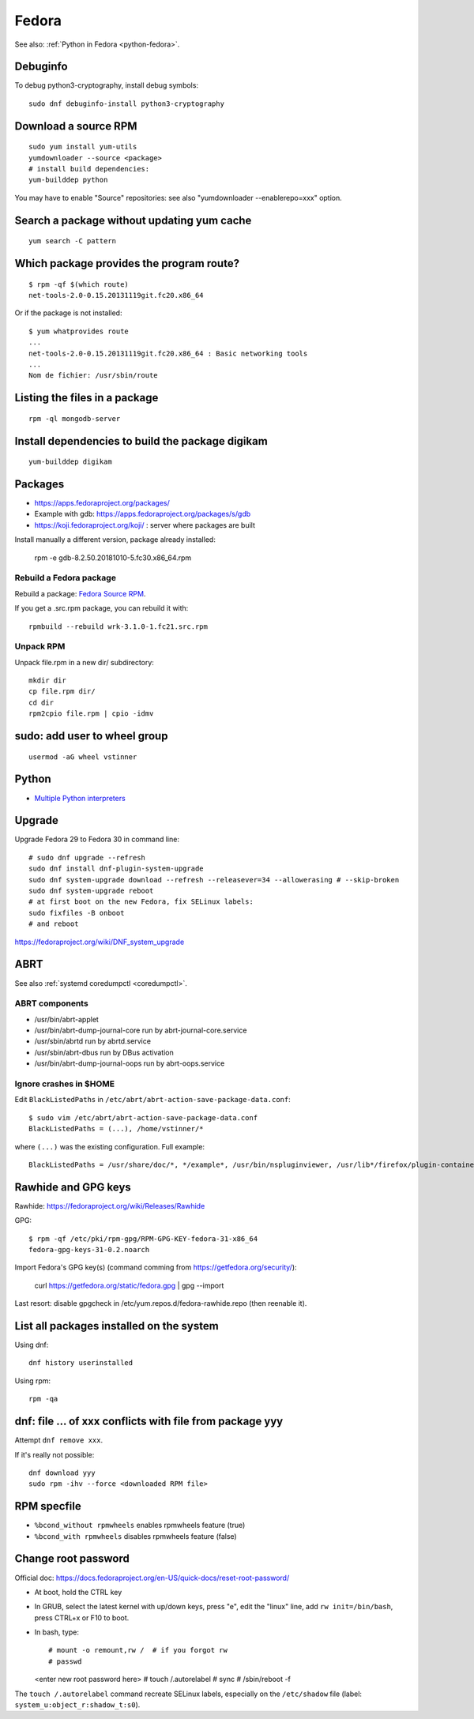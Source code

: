 .. _fedora:

++++++
Fedora
++++++

See also: :ref:`Python in Fedora <python-fedora>`.

Debuginfo
=========

To debug python3-cryptography, install debug symbols::

   sudo dnf debuginfo-install python3-cryptography


Download a source RPM
=====================

::

   sudo yum install yum-utils
   yumdownloader --source <package>
   # install build dependencies:
   yum-builddep python

You may have to enable "Source" repositories: see also
"yumdownloader --enablerepo=xxx" option.

Search a package without updating yum cache
===========================================

::

    yum search -C pattern

Which package provides the program route?
=========================================

::

    $ rpm -qf $(which route)
    net-tools-2.0-0.15.20131119git.fc20.x86_64

Or if the package is not installed::

    $ yum whatprovides route
    ...
    net-tools-2.0-0.15.20131119git.fc20.x86_64 : Basic networking tools
    ...
    Nom de fichier: /usr/sbin/route

Listing the files in a package
==============================

::

     rpm -ql mongodb-server

Install dependencies to build the package digikam
=================================================

::

    yum-builddep digikam

Packages
========

* https://apps.fedoraproject.org/packages/
* Example with gdb: https://apps.fedoraproject.org/packages/s/gdb
* https://koji.fedoraproject.org/koji/ : server where packages are built

Install manually a different version, package already installed:

   rpm -e gdb-8.2.50.20181010-5.fc30.x86_64.rpm

Rebuild a Fedora package
------------------------

Rebuild a package: `Fedora Source RPM <http://hacktux.com/fedora/source/rpm>`_.

If you get a .src.rpm package, you can rebuild it with::

    rpmbuild --rebuild wrk-3.1.0-1.fc21.src.rpm

Unpack RPM
----------

Unpack file.rpm in a new dir/ subdirectory::

    mkdir dir
    cp file.rpm dir/
    cd dir
    rpm2cpio file.rpm | cpio -idmv


sudo: add user to wheel group
=============================

::

   usermod -aG wheel vstinner

Python
======

* `Multiple Python interpreters
  <https://developer.fedoraproject.org/tech/languages/python/multiple-pythons.html>`_


Upgrade
=======

Upgrade Fedora 29 to Fedora 30 in command line::

    # sudo dnf upgrade --refresh
    sudo dnf install dnf-plugin-system-upgrade
    sudo dnf system-upgrade download --refresh --releasever=34 --allowerasing # --skip-broken
    sudo dnf system-upgrade reboot
    # at first boot on the new Fedora, fix SELinux labels:
    sudo fixfiles -B onboot
    # and reboot


https://fedoraproject.org/wiki/DNF_system_upgrade

.. _abrt:

ABRT
====

See also :ref:`systemd coredumpctl <coredumpctl>`.

ABRT components
---------------

* /usr/bin/abrt-applet
* /usr/bin/abrt-dump-journal-core run by abrt-journal-core.service
* /usr/sbin/abrtd run by abrtd.service
* /usr/sbin/abrt-dbus run by DBus activation
* /usr/bin/abrt-dump-journal-oops run by abrt-oops.service

Ignore crashes in $HOME
-----------------------

Edit ``BlackListedPaths`` in ``/etc/abrt/abrt-action-save-package-data.conf``::

    $ sudo vim /etc/abrt/abrt-action-save-package-data.conf
    BlackListedPaths = (...), /home/vstinner/*

where ``(...)`` was the existing configuration. Full example::

    BlackListedPaths = /usr/share/doc/*, */example*, /usr/bin/nspluginviewer, /usr/lib*/firefox/plugin-container, /home/vstinner/*


Rawhide and GPG keys
====================

Rawhide: https://fedoraproject.org/wiki/Releases/Rawhide

GPG::

    $ rpm -qf /etc/pki/rpm-gpg/RPM-GPG-KEY-fedora-31-x86_64
    fedora-gpg-keys-31-0.2.noarch

Import Fedora's GPG key(s) (command comming from
https://getfedora.org/security/):

    curl https://getfedora.org/static/fedora.gpg | gpg --import

Last resort: disable gpgcheck in /etc/yum.repos.d/fedora-rawhide.repo (then reenable it).


List all packages installed on the system
==========================================

Using dnf::

    dnf history userinstalled

Using rpm::

    rpm -qa


dnf: file ... of xxx conflicts with file from package yyy
=========================================================

Attempt ``dnf remove xxx``.

If it's really not possible::

    dnf download yyy
    sudo rpm -ihv --force <downloaded RPM file>

RPM specfile
============

* ``%bcond_without rpmwheels`` enables rpmwheels feature (true)
* ``%bcond_with rpmwheels`` disables rpmwheels feature (false)


Change root password
====================

Official doc: https://docs.fedoraproject.org/en-US/quick-docs/reset-root-password/

* At boot, hold the CTRL key
* In GRUB, select the latest kernel with up/down keys, press "e", edit the
  "linux" line, add ``rw init=/bin/bash``, press CTRL+x or F10 to boot.
* In bash, type::

  # mount -o remount,rw /  # if you forgot rw
  # passwd
  <enter new root password here>
  # touch /.autorelabel
  # sync
  # /sbin/reboot -f

The ``touch /.autorelabel`` command recreate SELinux labels, especially
on the ``/etc/shadow`` file (label: ``system_u:object_r:shadow_t:s0``).
